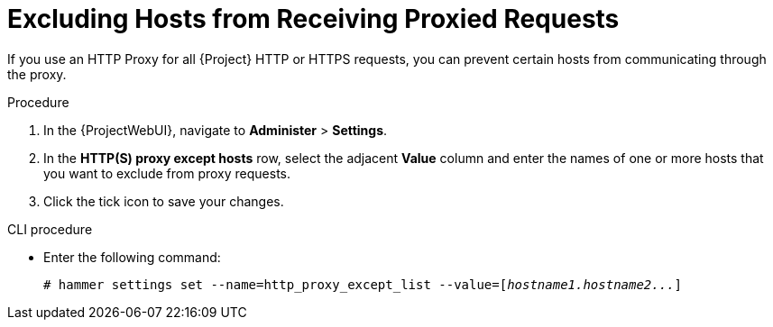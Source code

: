[id="excluding-hosts-from-receiving-proxied-requests_{context}"]
= Excluding Hosts from Receiving Proxied Requests

If you use an HTTP Proxy for all {Project} HTTP or HTTPS requests, you can prevent certain hosts from communicating through the proxy.

.Procedure

. In the {ProjectWebUI}, navigate to *Administer* > *Settings*.
. In the *HTTP(S) proxy except hosts* row, select the adjacent *Value* column and enter the names of one or more hosts that you want to exclude from proxy requests.
. Click the tick icon to save your changes.

.CLI procedure

* Enter the following command:
+
[options="nowrap" subs="+quotes"]
----
# hammer settings set --name=http_proxy_except_list --value=[_hostname1.hostname2..._]
----
